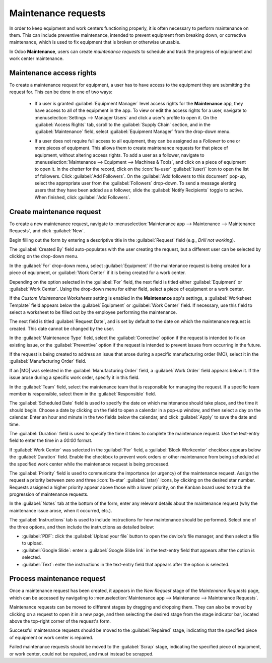 ====================
Maintenance requests
====================

.. |MO| replace:: :abbr:`MO (Manufacturing Order)`

In order to keep equipment and work centers functioning properly, it is often necessary to perform
maintenance on them. This can include preventive maintenance, intended to prevent equipment from
breaking down, or corrective maintenance, which is used to fix equipment that is broken or otherwise
unusable.

In Odoo **Maintenance**, users can create *maintenance requests* to schedule and track the progress
of equipment and work center maintenance.

Maintenance access rights
=========================

To create a maintenance request for equipment, a user has to have access to the equipment they are
submitting the request for. This can be done in one of two ways:

 - If a user is granted :guilabel:`Equipment Manager` level access rights for the **Maintenance**
   app, they have access to all of the equipment in the app. To view or edit the access rights for a
   user, navigate to :menuselection:`Settings --> Manager Users` and click a user's profile to open
   it. On the :guilabel:`Access Rights` tab, scroll to the :guilabel:`Supply Chain` section, and in
   the :guilabel:`Maintenance` field, select :guilabel:`Equipment Manager` from the drop-down menu.

   .. image:: maintenance_requests/equipment-manager.png
      :alt: The Supply Chain access rights on a user record.

 - If a user does not require full access to all equipment, they can be assigned as a *Follower* to
   one or more pieces of equipment. This allows them to create maintenance requests for that piece
   of equipment, without altering access rights. To add a user as a follower, navigate to
   :menuselection:`Maintenance --> Equipment --> Machines & Tools`, and click on a piece of
   equipment to open it. In the *chatter* for the record, click on the :icon:`fa-user`
   :guilabel:`(user)` icon to open the list of followers. Click :guilabel:`Add Followers`. On the
   :guilabel:`Add followers to this document` pop-up, select the appropriate user from the
   :guilabel:`Followers` drop-down. To send a message alerting users that they have been added as a
   follower, slide the :guilabel:`Notify Recipients` toggle to active. When finished, click
   :guilabel:`Add Followers`.

   .. image:: maintenance_requests/add-followers.png
      :alt: The followers list on an equipment record, with the add followers button highlighted.

Create maintenance request
==========================

To create a new maintenance request, navigate to :menuselection:`Maintenance app --> Maintenance -->
Maintenance Requests`, and click :guilabel:`New`.

Begin filling out the form by entering a descriptive title in the :guilabel:`Request` field (e.g.,
`Drill not working`).

The :guilabel:`Created By` field auto-populates with the user creating the request, but a different
user can be selected by clicking on the drop-down menu.

In the :guilabel:`For` drop-down menu, select :guilabel:`Equipment` if the maintenance request is
being created for a piece of equipment, or :guilabel:`Work Center` if it is being created for a work
center.

Depending on the option selected in the :guilabel:`For` field, the next field is titled either
:guilabel:`Equipment` or :guilabel:`Work Center`. Using the drop-down menu for either field, select
a piece of equipment or a work center.

If the *Custom Maintenance Worksheets* setting is enabled in the **Maintenance** app's settings, a
:guilabel:`Worksheet Template` field appears below the :guilabel:`Equipment` or :guilabel:`Work
Center` field. If necessary, use this field to select a worksheet to be filled out by the employee
performing the maintenance.

The next field is titled :guilabel:`Request Date`, and is set by default to the date on which the
maintenance request is created. This date cannot be changed by the user.

In the :guilabel:`Maintenance Type` field, select the :guilabel:`Corrective` option if the request
is intended to fix an existing issue, or the :guilabel:`Preventive` option if the request is
intended to prevent issues from occurring in the future.

If the request is being created to address an issue that arose during a specific manufacturing order
(MO), select it in the :guilabel:`Manufacturing Order` field.

If an |MO| was selected in the :guilabel:`Manufacturing Order` field, a :guilabel:`Work Order` field
appears below it. If the issue arose during a specific work order, specify it in this field.

In the :guilabel:`Team` field, select the maintenance team that is responsible for managing the
request. If a specific team member is responsible, select them in the :guilabel:`Responsible` field.

The :guilabel:`Scheduled Date` field is used to specify the date on which maintenance should take
place, and the time it should begin. Choose a date by clicking on the field to open a calendar in a
pop-up window, and then select a day on the calendar. Enter an hour and minute in the two fields
below the calendar, and click :guilabel:`Apply` to save the date and time.

The :guilabel:`Duration` field is used to specify the time it takes to complete the maintenance
request. Use the text-entry field to enter the time in a `00:00` format.

If :guilabel:`Work Center` was selected in the :guilabel:`For` field, a :guilabel:`Block Workcenter`
checkbox appears below the :guilabel:`Duration` field. Enable the checkbox to prevent work orders or
other maintenance from being scheduled at the specified work center while the maintenance request is
being processed.

The :guilabel:`Priority` field is used to communicate the importance (or urgency) of the maintenance
request. Assign the request a priority between zero and three :icon:`fa-star` :guilabel:`(star)`
icons, by clicking on the desired star number. Requests assigned a higher priority appear above
those with a lower priority, on the Kanban board used to track the progression of maintenance
requests.

In the :guilabel:`Notes` tab at the bottom of the form, enter any relevant details about the
maintenance request (why the maintenance issue arose, when it occurred, etc.).

The :guilabel:`Instructions` tab is used to include instructions for how maintenance should be
performed. Select one of the three options, and then include the instructions as detailed below:

- :guilabel:`PDF`: click the :guilabel:`Upload your file` button to open the device's file manager,
  and then select a file to upload.
- :guilabel:`Google Slide`: enter a :guilabel:`Google Slide link` in the text-entry field that
  appears after the option is selected.
- :guilabel:`Text`: enter the instructions in the text-entry field that appears after the option is
  selected.

.. image:: maintenance_requests/request-form.png
   :align: center
   :alt: A maintenance request form filled out for a piece of equipment.

Process maintenance request
===========================

Once a maintenance request has been created, it appears in the *New Request* stage of the
*Maintenance Requests* page, which can be accessed by navigating to :menuselection:`Maintenance app
--> Maintenance --> Maintenance Requests`.

Maintenance requests can be moved to different stages by dragging and dropping them. They can also
be moved by clicking on a request to open it in a new page, and then selecting the desired stage
from the stage indicator bar, located above the top-right corner of the request's form.

Successful maintenance requests should be moved to the :guilabel:`Repaired` stage, indicating that
the specified piece of equipment or work center is repaired.

Failed maintenance requests should be moved to the :guilabel:`Scrap` stage, indicating the specified
piece of equipment, or work center, could not be repaired, and must instead be scrapped.
